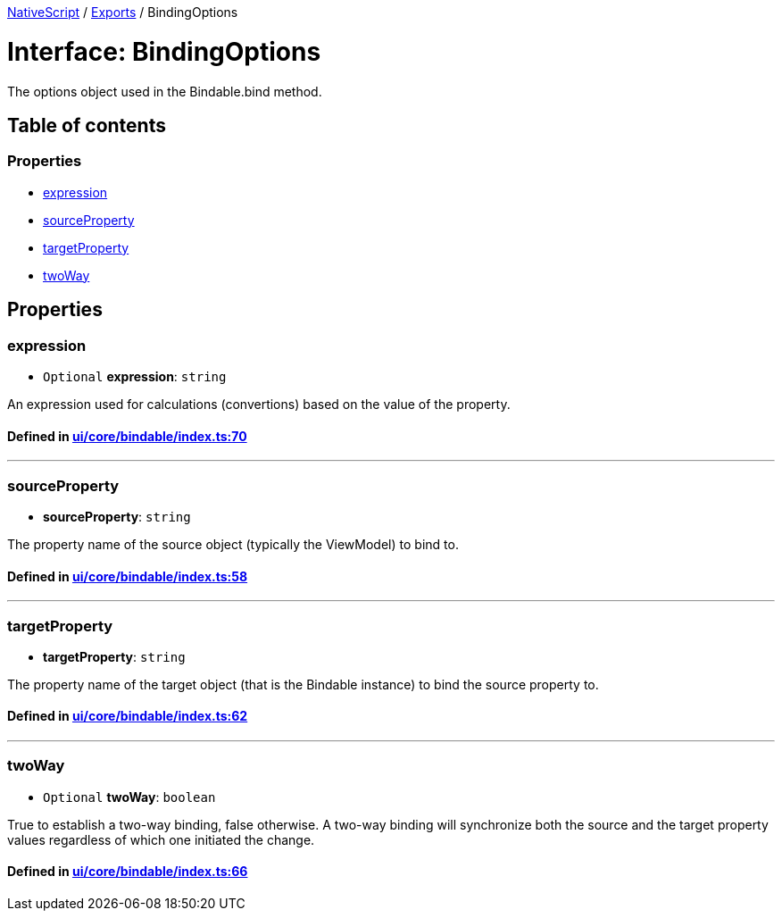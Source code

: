 

xref:../README.adoc[NativeScript] / xref:../modules.adoc[Exports] / BindingOptions

= Interface: BindingOptions

The options object used in the Bindable.bind method.

== Table of contents

=== Properties

* link:BindingOptions.md#expression[expression]
* link:BindingOptions.md#sourceproperty[sourceProperty]
* link:BindingOptions.md#targetproperty[targetProperty]
* link:BindingOptions.md#twoway[twoWay]

== Properties

[#expression]
=== expression

• `Optional` *expression*: `string`

An expression used for calculations (convertions) based on the value of the property.

==== Defined in https://github.com/NativeScript/NativeScript/blob/02d4834bd/packages/core/ui/core/bindable/index.ts#L70[ui/core/bindable/index.ts:70]

'''

[#sourceproperty]
=== sourceProperty

• *sourceProperty*: `string`

The property name of the source object (typically the ViewModel) to bind to.

==== Defined in https://github.com/NativeScript/NativeScript/blob/02d4834bd/packages/core/ui/core/bindable/index.ts#L58[ui/core/bindable/index.ts:58]

'''

[#targetproperty]
=== targetProperty

• *targetProperty*: `string`

The property name of the target object (that is the Bindable instance) to bind the source property to.

==== Defined in https://github.com/NativeScript/NativeScript/blob/02d4834bd/packages/core/ui/core/bindable/index.ts#L62[ui/core/bindable/index.ts:62]

'''

[#twoway]
=== twoWay

• `Optional` *twoWay*: `boolean`

True to establish a two-way binding, false otherwise.
A two-way binding will synchronize both the source and the target property values regardless of which one initiated the change.

==== Defined in https://github.com/NativeScript/NativeScript/blob/02d4834bd/packages/core/ui/core/bindable/index.ts#L66[ui/core/bindable/index.ts:66]
